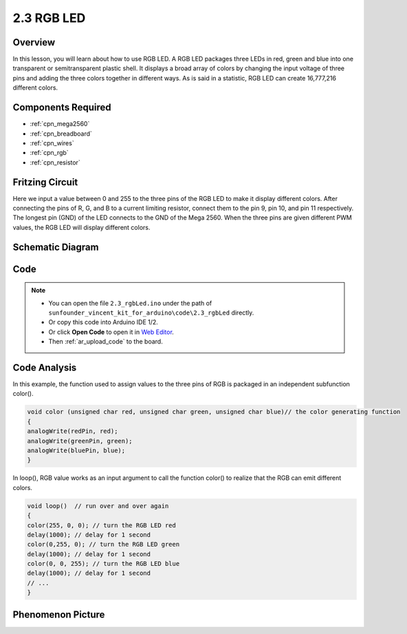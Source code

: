 .. _ar_rgb:

2.3 RGB LED
===========

Overview
--------

In this lesson, you will learn about how to use RGB LED. A RGB LED
packages three LEDs in red, green and blue into one transparent or
semitransparent plastic shell. It displays a broad array of colors by
changing the input voltage of three pins and adding the three colors
together in different ways. As is said in a statistic, RGB LED can
create 16,777,216 different colors.

Components Required
-------------------

.. image:: img/list_2.3.png

* :ref:`cpn_mega2560`
* :ref:`cpn_breadboard`
* :ref:`cpn_wires`
* :ref:`cpn_rgb`
* :ref:`cpn_resistor`

Fritzing Circuit
----------------

.. image:: img/image425.png


Here we input a value between 0 and 255 to the three pins of the RGB LED
to make it display different colors. After connecting the pins of R, G,
and B to a current limiting resistor, connect them to the pin 9, pin 10,
and pin 11 respectively. The longest pin (GND) of the LED connects to
the GND of the Mega 2560. When the three pins are given different PWM
values, the RGB LED will display different colors.

Schematic Diagram
-----------------

.. image:: img/image426.png


Code
----

.. note::

    * You can open the file ``2.3_rgbLed.ino`` under the path of ``sunfounder_vincent_kit_for_arduino\code\2.3_rgbLed`` directly.
    * Or copy this code into Arduino IDE 1/2.
    * Or click **Open Code** to open it in `Web Editor <https://docs.arduino.cc/cloud/web-editor/tutorials/getting-started/getting-started-web-editor>`_.
    * Then :ref:`ar_upload_code` to the board.

.. raw:: html

    <iframe src=https://create.arduino.cc/editor/sunfounder01/3032b0a1-49e3-4d88-a73a-eeacf3761935/preview?embed style="height:510px;width:100%;margin:10px 0" frameborder=0></iframe>

Code Analysis
-------------

In this example, the function used to assign values to the three pins of RGB is packaged in an independent subfunction color().  

.. code-block:: arduino

    void color (unsigned char red, unsigned char green, unsigned char blue)// the color generating function  
    {    
    analogWrite(redPin, red);   
    analogWrite(greenPin, green); 
    analogWrite(bluePin, blue); 
    }

In loop(), RGB value works as an input argument to call the function color() to realize that the RGB can emit different colors.   

.. code-block:: arduino

    void loop()  // run over and over again  
    {    
    color(255, 0, 0); // turn the RGB LED red 
    delay(1000); // delay for 1 second  
    color(0,255, 0); // turn the RGB LED green  
    delay(1000); // delay for 1 second  
    color(0, 0, 255); // turn the RGB LED blue  
    delay(1000); // delay for 1 second 
    // ... 
    }  

Phenomenon Picture
------------------

.. image:: img/image79.jpeg